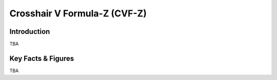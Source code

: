 ====================================================
Crosshair V Formula-Z (CVF-Z)
====================================================

Introduction
================

TBA

Key Facts & Figures
====================
TBA